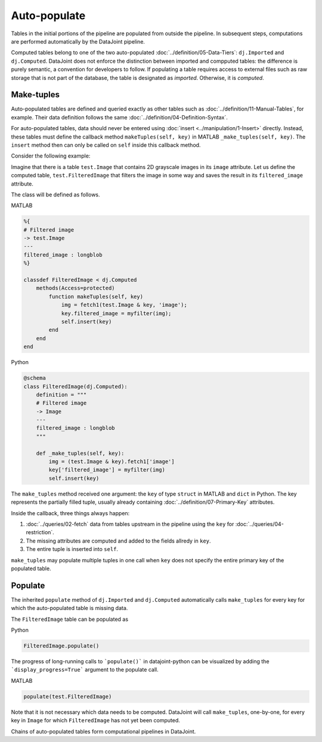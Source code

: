 .. progress: 12.0 10% Dimitri

Auto-populate
=============

Tables in the initial portions of the pipeline are populated from outside the pipeline.
In subsequent steps, computations are performed automatically by the DataJoint pipeline.

Computed tables belong to one of the two auto-populated :doc:`../definition/05-Data-Tiers`: ``dj.Imported`` and ``dj.Computed``.
DataJoint does not enforce the distinction between imported and compputed tables: the difference is purely semantic, a convention for developers to follow.
If populating a table requires access to external files such as raw storage that is not part of the database, the table is designated as *imported*. Otherwise, it is *computed*.

Make-tuples
-----------
Auto-populated tables are defined and queried exactly as other tables such as :doc:`../definition/11-Manual-Tables`, for example.
Their data definition follows the same :doc:`../definition/04-Definition-Syntax`.

For auto-populated tables, data should never be entered using :doc:`insert <../manipulation/1-Insert>` directly.  Instead, these tables must define the callback method ``makeTuples(self, key)`` in MATLAB   ``_make_tuples(self, key)``.  The ``insert`` method then can only be called on ``self`` inside this callback method.

Consider the following example:

Imagine that there is a table ``test.Image`` that contains 2D grayscale images in its ``image`` attribute.
Let us define the computed table, ``test.FilteredImage`` that filters the image in some way and saves the result in its ``filtered_image`` attribute.

The class will be defined as follows.

|matlab| MATLAB

.. code-block:: MATLAB

    %{
    # Filtered image
    -> test.Image
    ---
    filtered_image : longblob
    %}

    classdef FilteredImage < dj.Computed
        methods(Access=protected)
            function makeTuples(self, key)
                img = fetch1(test.Image & key, 'image');
                key.filtered_image = myfilter(img);
                self.insert(key)
            end
        end
    end

|python| Python

.. code-block:: python

    @schema
    class FilteredImage(dj.Computed):
        definition = """
        # Filtered image
        -> Image
        ---
        filtered_image : longblob
        """

        def _make_tuples(self, key):
            img = (test.Image & key).fetch1['image']
            key['filtered_image'] = myfilter(img)
            self.insert(key)

The ``make_tuples`` method received one argument: the ``key`` of type ``struct`` in MATLAB and ``dict`` in Python.
The key represents the partially filled tuple, usually already containing :doc:`../definition/07-Primary-Key` attributes.

Inside the callback, three things always happen:

1. :doc:`../queries/02-fetch` data from tables upstream in the pipeline using the ``key`` for :doc:`../queries/04-restriction`.
2. The missing attributes are computed and added to the fields allredy in ``key``.
3. The entire tuple is inserted into ``self``.

``make_tuples`` may populate multiple tuples in one call when ``key`` does not specify the entire primary key of the populated table.

Populate
--------
The inherited ``populate`` method of ``dj.Imported`` and ``dj.Computed`` automatically calls ``make_tuples`` for every key for which the auto-populated table is missing data.

The ``FilteredImage`` table can be populated as

|python| Python

.. code-block:: python

    FilteredImage.populate()

The progress of long-running calls to ```populate()``` in datajoint-python
can be visualized by adding the ```display_progress=True``` argument
to the populate call.

|matlab| MATLAB

.. code-block:: matlab

    populate(test.FilteredImage)

Note that it is not necessary which data needs to be computed.  DataJoint will call ``make_tuples``, one-by-one, for every key in ``Image`` for which ``FilteredImage`` has not yet been computed.

Chains of auto-populated tables form computational pipelines in DataJoint.


.. |python| image:: ../_static/img/python-tiny.png
.. |matlab| image:: ../_static/img/matlab-tiny.png
